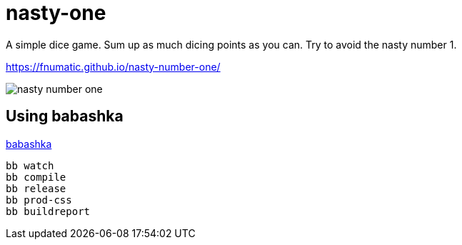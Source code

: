 = nasty-one

A simple dice game.
Sum up as much dicing points as you can. Try to avoid the nasty number 1.

https://fnumatic.github.io/nasty-number-one/

image::nasty-number-one.png[]

== Using babashka

https://github.com/babashka/babashka[babashka]

----
bb watch
bb compile
bb release
bb prod-css
bb buildreport
----

